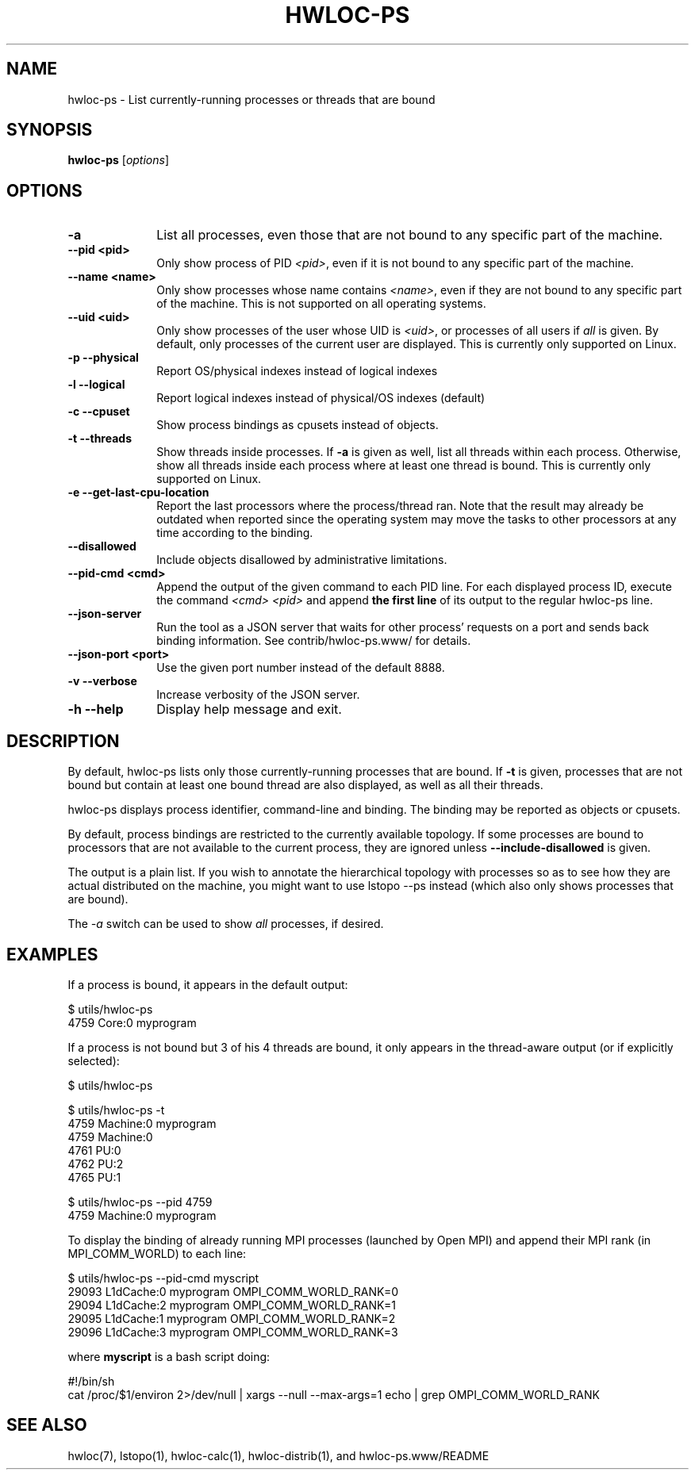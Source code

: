 .\" -*- nroff -*-
.\" Copyright © 2010-2019 Inria.  All rights reserved.
.\" Copyright © 2009-2010 Cisco Systems, Inc.  All rights reserved.
.\" See COPYING in top-level directory.
.TH HWLOC-PS "1" "Unreleased developer copy" "2.3.0a1-git" "hwloc"
.SH NAME
hwloc-ps \- List currently-running processes or threads that are bound
.
.\" **************************
.\"    Synopsis Section
.\" **************************
.SH SYNOPSIS
.
.B hwloc-ps
[\fIoptions\fR]
.
.\" **************************
.\"    Options Section
.\" **************************
.SH OPTIONS
.
.TP 10
\fB\-a\fR
List all processes, even those that are not bound to any
specific part of the machine.
.TP
\fB\-\-pid <pid>\fR
Only show process of PID \fI<pid>\fR,
even if it is not bound to any specific part of the machine.
.TP
\fB\-\-name <name>\fR
Only show processes whose name contains \fI<name>\fR,
even if they are not bound to any specific part of the machine.
This is not supported on all operating systems.
.TP
\fB\--uid <uid>\fR
Only show processes of the user whose UID is \fI<uid>\fR,
or processes of all users if \fIall\fR is given.
By default, only processes of the current user are displayed.
This is currently only supported on Linux.
.TP
\fB\-p\fR \fB\-\-physical\fR
Report OS/physical indexes instead of logical indexes
.TP
\fB\-l\fR \fB\-\-logical\fR
Report logical indexes instead of physical/OS indexes (default)
.TP
\fB\-c\fR \fB\-\-cpuset\fR
Show process bindings as cpusets instead of objects.
.TP
\fB\-t\fR \fB\-\-threads\fR
Show threads inside processes.
If \fB\-a\fR is given as well, list all threads within each process.
Otherwise, show all threads inside each process where at least one
thread is bound.
This is currently only supported on Linux.
.TP
\fB\-e\fR \fB\-\-get\-last\-cpu\-location\fR
Report  the last processors where the process/thread ran.
Note that the result may already be outdated when reported
since the operating system may move the tasks to other processors
at any time according to the binding.
.TP
\fB\-\-disallowed\fR
Include objects disallowed by administrative limitations.
.TP
\fB\-\-pid\-cmd <cmd>\fR
Append the output of the given command to each PID line.
For each displayed process ID, execute the command \fI<cmd> <pid>\fR
and append \fBthe first line\fR of its output to the regular hwloc-ps
line.
.TP
\fB\-\-json\-server\fR
Run the tool as a JSON server that waits for other process' requests
on a port and sends back binding information.
See contrib/hwloc-ps.www/ for details.
.TP
\fB\-\-json\-port <port>\fR
Use the given port number instead of the default 8888.
.TP
\fB\-v\fR \fB\-\-verbose\fR
Increase verbosity of the JSON server.
.TP
\fB\-h\fR \fB\-\-help\fR
Display help message and exit.
.
.\" **************************
.\"    Description Section
.\" **************************
.SH DESCRIPTION
.
By default, hwloc-ps lists only those currently-running processes that
are bound. If \fB-t\fR is given, processes that are not bound but contain
at least one bound thread are also displayed, as well as all their threads.
.
.PP
hwloc-ps displays process identifier, command-line and
binding.  The binding may be reported as objects or cpusets.
.
.PP
By default, process bindings are restricted to the currently available
topology. If some processes are bound to processors that are not available
to the current process, they are ignored unless \fB\-\-include\-disallowed\fR
is given.
.
.PP
The output is a plain list. If you wish to annotate the hierarchical
topology with processes so as to see how they are actual distributed
on the machine, you might want to use lstopo --ps instead (which also
only shows processes that are bound).
.
.PP
The
.I -a
switch can be used to show
.I all
processes, if desired.
.
.\" **************************
.\"    Examples Section
.\" **************************
.SH EXAMPLES
.PP
If a process is bound, it appears in the default output:

    $ utils/hwloc-ps
    4759	Core:0		myprogram

If a process is not bound but 3 of his 4 threads are bound,
it only appears in the thread-aware output (or if explicitly selected):

    $ utils/hwloc-ps

    $ utils/hwloc-ps -t
    4759	Machine:0		myprogram
     4759	Machine:0
     4761	PU:0
     4762	PU:2
     4765	PU:1

    $ utils/hwloc-ps --pid 4759
    4759	Machine:0		myprogram

To display the binding of already running MPI processes (launched by
Open MPI) and append their MPI rank (in MPI_COMM_WORLD) to each line:

    $ utils/hwloc-ps --pid-cmd myscript
    29093	L1dCache:0	myprogram	OMPI_COMM_WORLD_RANK=0
    29094	L1dCache:2	myprogram	OMPI_COMM_WORLD_RANK=1
    29095	L1dCache:1	myprogram	OMPI_COMM_WORLD_RANK=2
    29096	L1dCache:3	myprogram	OMPI_COMM_WORLD_RANK=3

where \fBmyscript\fR is a bash script doing:

    #!/bin/sh
    cat /proc/$1/environ 2>/dev/null | xargs --null --max-args=1 echo | grep OMPI_COMM_WORLD_RANK

.\" **************************
.\"    See also section
.\" **************************
.SH SEE ALSO
.
.ft R
hwloc(7), lstopo(1), hwloc-calc(1), hwloc-distrib(1), and hwloc-ps.www/README
.sp
